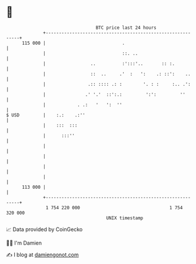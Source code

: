 * 👋

#+begin_example
                                     BTC price last 24 hours                    
                 +------------------------------------------------------------+ 
         115 000 |                             .                              | 
                 |                             ::. ..                         | 
                 |                 ..          :':::'..       :: :.           | 
                 |                 ::  ..     .'  :   ':    .: ::':    ..     | 
                 |                .:: :::: .: :        '. : :     :.. .':     | 
                 |               .' '.'  ::':.:         ':':         ''       | 
                 |            . .:   '   ':  ''                               | 
   $ USD         |    :.:    .:''                                             | 
                 |    :::  :::                                                | 
                 |      :::''                                                 | 
                 |                                                            | 
                 |                                                            | 
                 |                                                            | 
                 |                                                            | 
         113 000 |                                                            | 
                 +------------------------------------------------------------+ 
                  1 754 220 000                                  1 754 320 000  
                                         UNIX timestamp                         
#+end_example
📈 Data provided by CoinGecko

🧑‍💻 I'm Damien

✍️ I blog at [[https://www.damiengonot.com][damiengonot.com]]
